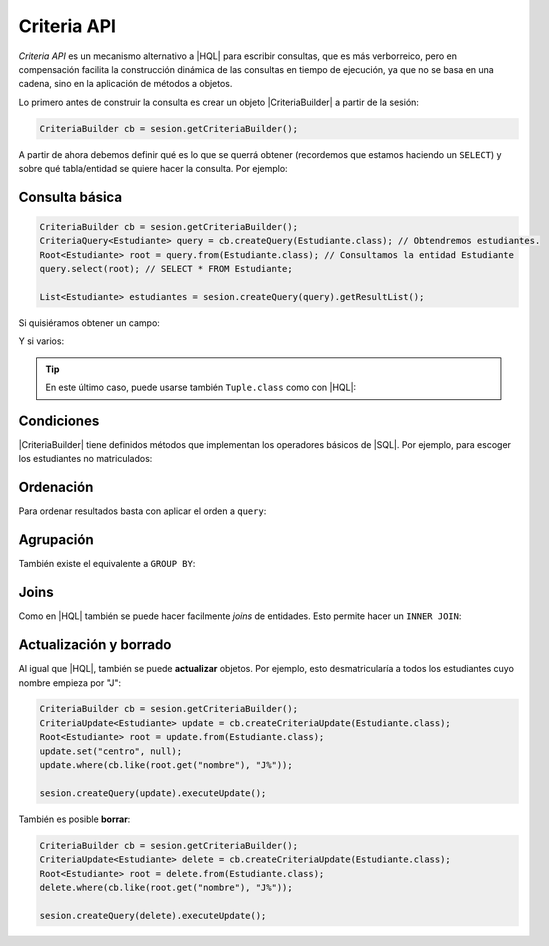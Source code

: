 .. _orm-criteria:

Criteria API
************
*Criteria API* es un mecanismo alternativo a |HQL| para escribir consultas, que
es más verborreico, pero en compensación facilita la construcción dinámica de
las consultas en tiempo de ejecución, ya que no se basa en una cadena, sino en
la aplicación de métodos a objetos.

Lo primero antes de construir la consulta es crear un objeto |CriteriaBuilder| a
partir de la sesión:

.. code-block:: java

   CriteriaBuilder cb = sesion.getCriteriaBuilder();

A partir de ahora debemos definir qué es lo que se querrá obtener (recordemos
que estamos haciendo un ``SELECT``) y sobre qué tabla/entidad se quiere hacer la
consulta. Por ejemplo:

Consulta básica
===============

.. code-block:: java
   :name: orm-criteria-select-all

   CriteriaBuilder cb = sesion.getCriteriaBuilder();
   CriteriaQuery<Estudiante> query = cb.createQuery(Estudiante.class); // Obtendremos estudiantes.
   Root<Estudiante> root = query.from(Estudiante.class); // Consultamos la entidad Estudiante
   query.select(root); // SELECT * FROM Estudiante;

   List<Estudiante> estudiantes = sesion.createQuery(query).getResultList();

Si quisiéramos obtener un campo:

.. code-block:: java
   :emphasize-lines: 2, 4

   CriteriaBuilder cb = sesion.getCriteriaBuilder();
   CriteriaQuery<String> query = cb.createQuery(String.class); // Obtendremos cadenas
   Root<Estudiante> root = query.from(Estudiante.class); // Consultamos la entidad Estudiante
   query.select(root.get("nombre")); // SELECT e.nombre FROM Estudiante e;

   List<String> nombres = sesion.createQuery(query).getResultList();


Y si varios:

.. code-block:: java
   :emphasize-lines: 2, 4

   CriteriaBuilder cb = sesion.getCriteriaBuilder();
   CriteriaQuery<Object[]> query = cb.createQuery(Object[].class);
   Root<Estudiante> root = query.from(Estudiante.class); // Consultamos la entidad Estudiante
   query.multiselect(root.get("nombre"), root.get("centro")); // SELECT e.nombre, e.centro FROM Estudiante e;

   List<Object[]> campos = sesion.createQuery(query).getResultList();

.. tip:: En este último caso, puede usarse también ``Tuple.class`` como con
   |HQL|:

   .. code-block:: java
      :emphasize-lines: 2, 4

      CriteriaBuilder cb = sesion.getCriteriaBuilder();
      CriteriaQuery<Tuple> query = cb.createQuery(Tuple.class);
      Root<Estudiante> root = query.from(Estudiante.class);
      query.select(cb.tuple(root.get("nombre"), root.get("centro")));

      List<Tuple> campos = sesion.createQuery(query).getResultList();



Condiciones
===========
|CriteriaBuilder| tiene definidos métodos que implementan los operadores
básicos de |SQL|. Por ejemplo, para escoger los estudiantes no matriculados:

.. code-block:: java
   :emphasize-lines: 5

   CriteriaBuilder cb = sesion.getCriteriaBuilder();
   CriteriaQuery<Estudiante> query = cb.createQuery(Estudiante.class);
   Root<Estudiante> root = query.from(Estudiante.class);
   query.select(root);
   query.where(cb.isNotNull(root.get("centro")));

   List<Estudiante> estudiantes = sesion.createQuery(query).getResultList();

Ordenación
==========
Para ordenar resultados basta con aplicar el orden a ``query``:

.. code-block:: java
   :emphasize-lines: 5

   CriteriaBuilder cb = sesion.getCriteriaBuilder();
   CriteriaQuery<Estudiante> query = cb.createQuery(Estudiante.class);
   Root<Estudiante> root = query.from(Estudiante.class);
   query.select(root);
   query.orderBy(cb.desc(root.get("nacimiento")));

   List<Estudiante> estudiantes = sesion.createQuery(query).getResultList();

Agrupación
==========
También existe el equivalente a ``GROUP BY``:

.. code-block:: java
   :emphasize-lines: 4

   CriteriaBuilder cb = sesion.getCriteriaBuilder();
   CriteriaQuery<Object[]> query = cb.createQuery(Object[].class);
   Root<Estudiante> root = query.from(Estudiante.class);
   query.multiselect(root.get("centro"), cb.count(root)).groupBy(root.get("centro"));

   List<Object[]> campos = sesion.createQuery(query).getResultList();

Joins
=====
Como en |HQL| también se puede hacer facilmente *joins* de entidades. Esto
permite hacer un ``INNER JOIN``:

.. code-block:: java
   :emphasize-lines: 4, 6

   CriteriaBuilder cb = sesion.getCriteriaBuilder();
   CriteriaQuery<Estudiante> query = cb.createQuery(Estudiante.class);
   Root<Estudiante> root = query.from(Estudiante.class);
   Join<Estudiante, Centro> centro = root.join("centro", JoinType.INNER);
   query.select(root);
   query.where(cb.like(centro.get("nombre"), "C%")); // Centros cuyo nombre empieza por "C"

   List<Estudiante> estudiantes = sesion.createQuery(query).getResultList();

Actualización y borrado
=======================
Al igual que |HQL|, también se puede **actualizar** objetos. Por ejemplo, esto
desmatricularía a todos los estudiantes cuyo nombre empieza por "J":

.. code-block:: java

   CriteriaBuilder cb = sesion.getCriteriaBuilder();
   CriteriaUpdate<Estudiante> update = cb.createCriteriaUpdate(Estudiante.class);
   Root<Estudiante> root = update.from(Estudiante.class);
   update.set("centro", null);
   update.where(cb.like(root.get("nombre"), "J%"));

   sesion.createQuery(update).executeUpdate();

También es posible **borrar**:

.. code-block:: java

   CriteriaBuilder cb = sesion.getCriteriaBuilder();
   CriteriaUpdate<Estudiante> delete = cb.createCriteriaUpdate(Estudiante.class);
   Root<Estudiante> root = delete.from(Estudiante.class);
   delete.where(cb.like(root.get("nombre"), "J%"));

   sesion.createQuery(delete).executeUpdate();

.. |HQL| replace:: :abbr:`HQL (Hibernate Query Language)`
.. |SQL| replace:: :abbr:`SQL (Structured Query Language)`

.. |CriteriaBuilder| replace:: :hibernate-api:`CriteriaBuilder <query/criteria/HibernateCriteriaBuilder>`
